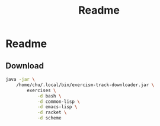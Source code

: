 #+title: Readme

* Readme

** Download

#+begin_src sh :shebang "#!/usr/bin/env sh"
java -jar \
    /home/chu/.local/bin/exercism-track-downloader.jar \
        exercises \
            -d bash \
            -d common-lisp \
            -d emacs-lisp \
            -d racket \
            -d scheme
#+end_src

#+RESULTS:
|           |                         |           |          |          |                                      |
| ========= | [33;1mbash[m        | ========= |          |          |                                      |
| You       | have                    | not       | unlocked | exercise | [31;1mhello-world[m              |
| You       | have                    | not       | unlocked | exercise | [31;1mtwo-fer[m                  |
| You       | have                    | not       | unlocked | exercise | [31;1merror-handling[m           |
| You       | have                    | not       | unlocked | exercise | [31;1mraindrops[m                |
| You       | have                    | not       | unlocked | exercise | [31;1mhamming[m                  |
| You       | have                    | not       | unlocked | exercise | [31;1macronym[m                  |
| You       | have                    | not       | unlocked | exercise | [31;1marmstrong-numbers[m        |
| You       | have                    | not       | unlocked | exercise | [31;1mpangram[m                  |
| You       | have                    | not       | unlocked | exercise | [31;1mbob[m                      |
| You       | have                    | not       | unlocked | exercise | [31;1mscrabble-score[m           |
| You       | have                    | not       | unlocked | exercise | [31;1mgrains[m                   |
| You       | have                    | not       | unlocked | exercise | [31;1mluhn[m                     |
| You       | have                    | not       | unlocked | exercise | [31;1matbash-cipher[m            |
| You       | have                    | not       | unlocked | exercise | [31;1mreverse-string[m           |
| You       | have                    | not       | unlocked | exercise | [31;1mleap[m                     |
| You       | have                    | not       | unlocked | exercise | [31;1mresistor-color-duo[m       |
| You       | have                    | not       | unlocked | exercise | [31;1msecret-handshake[m         |
| You       | have                    | not       | unlocked | exercise | [31;1mdarts[m                    |
| You       | have                    | not       | unlocked | exercise | [31;1mdnd-character[m            |
| You       | have                    | not       | unlocked | exercise | [31;1mmatching-brackets[m        |
| You       | have                    | not       | unlocked | exercise | [31;1mproverb[m                  |
| You       | have                    | not       | unlocked | exercise | [31;1mresistor-color-trio[m      |
| You       | have                    | not       | unlocked | exercise | [31;1msieve[m                    |
| You       | have                    | not       | unlocked | exercise | [31;1mgrep[m                     |
| You       | have                    | not       | unlocked | exercise | [31;1mtournament[m               |
| You       | have                    | not       | unlocked | exercise | [31;1mbowling[m                  |
| You       | have                    | not       | unlocked | exercise | [31;1mocr-numbers[m              |
| You       | have                    | not       | unlocked | exercise | [31;1mclock[m                    |
| You       | have                    | not       | unlocked | exercise | [31;1mmarkdown[m                 |
| You       | have                    | not       | unlocked | exercise | [31;1mrectangles[m               |
| You       | have                    | not       | unlocked | exercise | [31;1mhouse[m                    |
| You       | have                    | not       | unlocked | exercise | [31;1mnucleotide-count[m         |
| You       | have                    | not       | unlocked | exercise | [31;1mrotational-cipher[m        |
| You       | have                    | not       | unlocked | exercise | [31;1mbinary-search[m            |
| You       | have                    | not       | unlocked | exercise | [31;1mkindergarten-garden[m      |
| You       | have                    | not       | unlocked | exercise | [31;1mrobot-simulator[m          |
| You       | have                    | not       | unlocked | exercise | [31;1mrun-length-encoding[m      |
| You       | have                    | not       | unlocked | exercise | [31;1mtranspose[m                |
| You       | have                    | not       | unlocked | exercise | [31;1myacht[m                    |
| You       | have                    | not       | unlocked | exercise | [31;1mpoker[m                    |
| You       | have                    | not       | unlocked | exercise | [31;1mtwo-bucket[m               |
| You       | have                    | not       | unlocked | exercise | [31;1mwordy[m                    |
| You       | have                    | not       | unlocked | exercise | [31;1mrail-fence-cipher[m        |
| You       | have                    | not       | unlocked | exercise | [31;1mdifference-of-squares[m    |
| You       | have                    | not       | unlocked | exercise | [31;1mprime-factors[m            |
| You       | have                    | not       | unlocked | exercise | [31;1mtriangle[m                 |
| You       | have                    | not       | unlocked | exercise | [31;1mall-your-base[m            |
| You       | have                    | not       | unlocked | exercise | [31;1mgigasecond[m               |
| You       | have                    | not       | unlocked | exercise | [31;1misbn-verifier[m            |
| You       | have                    | not       | unlocked | exercise | [31;1mpascals-triangle[m         |
| You       | have                    | not       | unlocked | exercise | [31;1mdiffie-hellman[m           |
| You       | have                    | not       | unlocked | exercise | [31;1mrational-numbers[m         |
| You       | have                    | not       | unlocked | exercise | [31;1mvariable-length-quantity[m |
| You       | have                    | not       | unlocked | exercise | [31;1mrna-transcription[m        |
| You       | have                    | not       | unlocked | exercise | [31;1managram[m                  |
| You       | have                    | not       | unlocked | exercise | [31;1misogram[m                  |
| You       | have                    | not       | unlocked | exercise | [31;1mphone-number[m             |
| You       | have                    | not       | unlocked | exercise | [31;1mprotein-translation[m      |
| You       | have                    | not       | unlocked | exercise | [31;1mword-count[m               |
| You       | have                    | not       | unlocked | exercise | [31;1mdiamond[m                  |
| You       | have                    | not       | unlocked | exercise | [31;1msublist[m                  |
| You       | have                    | not       | unlocked | exercise | [31;1mbeer-song[m                |
| You       | have                    | not       | unlocked | exercise | [31;1mqueen-attack[m             |
| You       | have                    | not       | unlocked | exercise | [31;1mtwelve-days[m              |
| You       | have                    | not       | unlocked | exercise | [31;1mpig-latin[m                |
| You       | have                    | not       | unlocked | exercise | [31;1mcrypto-square[m            |
| You       | have                    | not       | unlocked | exercise | [31;1mfood-chain[m               |
| You       | have                    | not       | unlocked | exercise | [31;1mmeetup[m                   |
| You       | have                    | not       | unlocked | exercise | [31;1mspiral-matrix[m            |
| You       | have                    | not       | unlocked | exercise | [31;1mlargest-series-product[m   |
| You       | have                    | not       | unlocked | exercise | [31;1mseries[m                   |
| You       | have                    | not       | unlocked | exercise | [31;1mcollatz-conjecture[m       |
| You       | have                    | not       | unlocked | exercise | [31;1mspace-age[m                |
| You       | have                    | not       | unlocked | exercise | [31;1msquare-root[m              |
| You       | have                    | not       | unlocked | exercise | [31;1msay[m                      |
| You       | have                    | not       | unlocked | exercise | [31;1mpythagorean-triplet[m      |
| You       | have                    | not       | unlocked | exercise | [31;1mchange[m                   |
| You       | have                    | not       | unlocked | exercise | [31;1mknapsack[m                 |
| You       | have                    | not       | unlocked | exercise | [31;1mallergies[m                |
| You       | have                    | not       | unlocked | exercise | [31;1mperfect-numbers[m          |
| You       | have                    | not       | unlocked | exercise | [31;1msum-of-multiples[m         |
| You       | have                    | not       | unlocked | exercise | [31;1mroman-numerals[m           |
| You       | have                    | not       | unlocked | exercise | [31;1mnth-prime[m                |
| You       | have                    | not       | unlocked | exercise | [31;1mpalindrome-products[m      |
| You       | have                    | not       | unlocked | exercise | [31;1msimple-cipher[m            |
| You       | have                    | not       | unlocked | exercise | [31;1maffine-cipher[m            |
| You       | have                    | not       | unlocked | exercise | [31;1mforth[m                    |
| You       | have                    | not       | unlocked | exercise | [31;1msatellite[m                |
| You       | have                    | not       | unlocked | exercise | [31;1mlist-ops[m                 |
|           |                         |           |          |          |                                      |
| ========= | [33;1mcommon-lisp[m | ========= |          |          |                                      |
| You       | have                    | not       | unlocked | exercise | [31;1mhello-world[m              |
| You       | have                    | not       | unlocked | exercise | [31;1msocks-and-sexprs[m         |
| You       | have                    | not       | unlocked | exercise | [31;1mkey-comparison[m           |
| You       | have                    | not       | unlocked | exercise | [31;1mpizza-pi[m                 |
| You       | have                    | not       | unlocked | exercise | [31;1mleslies-lists[m            |
| You       | have                    | not       | unlocked | exercise | [31;1mpal-picker[m               |
| You       | have                    | not       | unlocked | exercise | [31;1mlillys-lasagna[m           |
| You       | have                    | not       | unlocked | exercise | [31;1mlillys-lasagna-leftovers[m |
| You       | have                    | not       | unlocked | exercise | [31;1mlog-levels[m               |
| You       | have                    | not       | unlocked | exercise | [31;1mcharacter-study[m          |
| You       | have                    | not       | unlocked | exercise | [31;1mlarrys-winning-checker[m   |
| You       | have                    | not       | unlocked | exercise | [31;1mhigh-scores[m              |
| You       | have                    | not       | unlocked | exercise | [31;1mlucys-magnificent-mapper[m |
| You       | have                    | not       | unlocked | exercise | [31;1mgigasecond-anniversary[m   |
| You       | have                    | not       | unlocked | exercise | [31;1mlogans-numeric-partition[m |
| You       | have                    | not       | unlocked | exercise | [31;1mreporting-for-duty[m       |
| You       | have                    | not       | unlocked | exercise | [31;1mtwo-fer[m                  |
| You       | have                    | not       | unlocked | exercise | [31;1mhamming[m                  |
| You       | have                    | not       | unlocked | exercise | [31;1mrna-transcription[m        |
| You       | have                    | not       | unlocked | exercise | [31;1mleap[m                     |
| You       | have                    | not       | unlocked | exercise | [31;1managram[m                  |
| You       | have                    | not       | unlocked | exercise | [31;1mbeer-song[m                |
| You       | have                    | not       | unlocked | exercise | [31;1mroman-numerals[m           |
| You       | have                    | not       | unlocked | exercise | [31;1mword-count[m               |
| You       | have                    | not       | unlocked | exercise | [31;1mbob[m                      |
| You       | have                    | not       | unlocked | exercise | [31;1mtwelve-days[m              |
| You       | have                    | not       | unlocked | exercise | [31;1macronym[m                  |
| You       | have                    | not       | unlocked | exercise | [31;1mall-your-base[m            |
| You       | have                    | not       | unlocked | exercise | [31;1mallergies[m                |
| You       | have                    | not       | unlocked | exercise | [31;1marmstrong-numbers[m        |
| You       | have                    | not       | unlocked | exercise | [31;1mbinary-search[m            |
| You       | have                    | not       | unlocked | exercise | [31;1mcollatz-conjecture[m       |
| You       | have                    | not       | unlocked | exercise | [31;1mdifference-of-squares[m    |
| You       | have                    | not       | unlocked | exercise | [31;1metl[m                      |
| You       | have                    | not       | unlocked | exercise | [31;1mgrains[m                   |
| You       | have                    | not       | unlocked | exercise | [31;1misogram[m                  |
| You       | have                    | not       | unlocked | exercise | [31;1mnucleotide-count[m         |
| You       | have                    | not       | unlocked | exercise | [31;1mpascals-triangle[m         |
| You       | have                    | not       | unlocked | exercise | [31;1mperfect-numbers[m          |
| You       | have                    | not       | unlocked | exercise | [31;1mraindrops[m                |
| You       | have                    | not       | unlocked | exercise | [31;1mscrabble-score[m           |
| You       | have                    | not       | unlocked | exercise | [31;1msieve[m                    |
| You       | have                    | not       | unlocked | exercise | [31;1mspace-age[m                |
| You       | have                    | not       | unlocked | exercise | [31;1mstrain[m                   |
| You       | have                    | not       | unlocked | exercise | [31;1msublist[m                  |
| You       | have                    | not       | unlocked | exercise | [31;1mtriangle[m                 |
| You       | have                    | not       | unlocked | exercise | [31;1matbash-cipher[m            |
| You       | have                    | not       | unlocked | exercise | [31;1mgrade-school[m             |
| You       | have                    | not       | unlocked | exercise | [31;1mphone-number[m             |
| You       | have                    | not       | unlocked | exercise | [31;1mprime-factors[m            |
| You       | have                    | not       | unlocked | exercise | [31;1mrobot-name[m               |
| You       | have                    | not       | unlocked | exercise | [31;1mrobot-simulator[m          |
| You       | have                    | not       | unlocked | exercise | [31;1mcrypto-square[m            |
| You       | have                    | not       | unlocked | exercise | [31;1mmeetup[m                   |
| You       | have                    | not       | unlocked | exercise | [31;1mluhn[m                     |
| You       | have                    | not       | unlocked | exercise | [31;1mbook-store[m               |
| You       | have                    | not       | unlocked | exercise | [31;1misbn-verifier[m            |
| You       | have                    | not       | unlocked | exercise | [31;1msum-of-multiples[m         |
| You       | have                    | not       | unlocked | exercise | [31;1mmatching-brackets[m        |
| You       | have                    | not       | unlocked | exercise | [31;1mrun-length-encoding[m      |
| You       | have                    | not       | unlocked | exercise | [31;1mlargest-series-product[m   |
| You       | have                    | not       | unlocked | exercise | [31;1mqueen-attack[m             |
| You       | have                    | not       | unlocked | exercise | [31;1mnth-prime[m                |
| You       | have                    | not       | unlocked | exercise | [31;1mknapsack[m                 |
| You       | have                    | not       | unlocked | exercise | [31;1mrail-fence-cipher[m        |
| You       | have                    | not       | unlocked | exercise | [31;1mpig-latin[m                |
| You       | have                    | not       | unlocked | exercise | [31;1mprotein-translation[m      |
| You       | have                    | not       | unlocked | exercise | [31;1msaddle-points[m            |
| You       | have                    | not       | unlocked | exercise | [31;1mmatrix[m                   |
| You       | have                    | not       | unlocked | exercise | [31;1mpalindrome-products[m      |
| You       | have                    | not       | unlocked | exercise | [31;1mpythagorean-triplet[m      |
| You       | have                    | not       | unlocked | exercise | [31;1maffine-cipher[m            |
| You       | have                    | not       | unlocked | exercise | [31;1msay[m                      |
| You       | have                    | not       | unlocked | exercise | [31;1mtwo-bucket[m               |
| You       | have                    | not       | unlocked | exercise | [31;1mflatten-array[m            |
| You       | have                    | not       | unlocked | exercise | [31;1mspiral-matrix[m            |
| You       | have                    | not       | unlocked | exercise | [31;1mdiamond[m                  |
| You       | have                    | not       | unlocked | exercise | [31;1mrotational-cipher[m        |
| You       | have                    | not       | unlocked | exercise | [31;1mpangram[m                  |
| You       | have                    | not       | unlocked | exercise | [31;1msecret-handshake[m         |
| You       | have                    | not       | unlocked | exercise | [31;1mdarts[m                    |
| You       | have                    | not       | unlocked | exercise | [31;1mproverb[m                  |
| You       | have                    | not       | unlocked | exercise | [31;1mfood-chain[m               |
|           |                         |           |          |          |                                      |
| ========= | [33;1mracket[m      | ========= |          |          |                                      |
| You       | have                    | not       | unlocked | exercise | [31;1mhello-world[m              |
| You       | have                    | not       | unlocked | exercise | [31;1mgrains[m                   |
| You       | have                    | not       | unlocked | exercise | [31;1mtwo-fer[m                  |
| You       | have                    | not       | unlocked | exercise | [31;1mleap[m                     |
| You       | have                    | not       | unlocked | exercise | [31;1mdifference-of-squares[m    |
| You       | have                    | not       | unlocked | exercise | [31;1mperfect-numbers[m          |
| You       | have                    | not       | unlocked | exercise | [31;1mgigasecond[m               |
| You       | have                    | not       | unlocked | exercise | [31;1mbob[m                      |
| You       | have                    | not       | unlocked | exercise | [31;1mcollatz-conjecture[m       |
| You       | have                    | not       | unlocked | exercise | [31;1mhamming[m                  |
| You       | have                    | not       | unlocked | exercise | [31;1mscrabble-score[m           |
| You       | have                    | not       | unlocked | exercise | [31;1mtwelve-days[m              |
| You       | have                    | not       | unlocked | exercise | [31;1misogram[m                  |
| You       | have                    | not       | unlocked | exercise | [31;1mrobot-name[m               |
| You       | have                    | not       | unlocked | exercise | [31;1marmstrong-numbers[m        |
| You       | have                    | not       | unlocked | exercise | [31;1maffine-cipher[m            |
| You       | have                    | not       | unlocked | exercise | [31;1macronym[m                  |
| You       | have                    | not       | unlocked | exercise | [31;1mall-your-base[m            |
| You       | have                    | not       | unlocked | exercise | [31;1malphametics[m              |
| You       | have                    | not       | unlocked | exercise | [31;1mallergies[m                |
| You       | have                    | not       | unlocked | exercise | [31;1managram[m                  |
| You       | have                    | not       | unlocked | exercise | [31;1metl[m                      |
| You       | have                    | not       | unlocked | exercise | [31;1mgrep[m                     |
| You       | have                    | not       | unlocked | exercise | [31;1mlist-ops[m                 |
| You       | have                    | not       | unlocked | exercise | [31;1mmeetup[m                   |
| You       | have                    | not       | unlocked | exercise | [31;1mnucleotide-count[m         |
| You       | have                    | not       | unlocked | exercise | [31;1mphone-number[m             |
| You       | have                    | not       | unlocked | exercise | [31;1mraindrops[m                |
| You       | have                    | not       | unlocked | exercise | [31;1mreverse-string[m           |
| You       | have                    | not       | unlocked | exercise | [31;1mrna-transcription[m        |
| You       | have                    | not       | unlocked | exercise | [31;1mroman-numerals[m           |
| You       | have                    | not       | unlocked | exercise | [31;1msay[m                      |
| You       | have                    | not       | unlocked | exercise | [31;1mtriangle[m                 |
| You       | have                    | not       | unlocked | exercise | [31;1mword-count[m               |
| You       | have                    | not       | unlocked | exercise | [31;1matbash-cipher[m            |
| You       | have                    | not       | unlocked | exercise | [31;1mvariable-length-quantity[m |
| You       | have                    | not       | unlocked | exercise | [31;1mmatching-brackets[m        |
| You       | have                    | not       | unlocked | exercise | [31;1msublist[m                  |
| You       | have                    | not       | unlocked | exercise | [31;1mhouse[m                    |
| You       | have                    | not       | unlocked | exercise | [31;1mdarts[m                    |
|           |                         |           |          |          |                                      |
| ========= | [33;1mscheme[m      | ========= |          |          |                                      |
| You       | have                    | not       | unlocked | exercise | [31;1mhello-world[m              |
| You       | have                    | not       | unlocked | exercise | [31;1mleap[m                     |
| You       | have                    | not       | unlocked | exercise | [31;1mrna-transcription[m        |
| You       | have                    | not       | unlocked | exercise | [31;1mhamming[m                  |
| You       | have                    | not       | unlocked | exercise | [31;1mgrains[m                   |
| You       | have                    | not       | unlocked | exercise | [31;1managram[m                  |
| You       | have                    | not       | unlocked | exercise | [31;1mdifference-of-squares[m    |
| You       | have                    | not       | unlocked | exercise | [31;1mpascals-triangle[m         |
| You       | have                    | not       | unlocked | exercise | [31;1mknapsack[m                 |
| You       | have                    | not       | unlocked | exercise | [31;1mbinary-search[m            |
| You       | have                    | not       | unlocked | exercise | [31;1mtwo-fer[m                  |
| You       | have                    | not       | unlocked | exercise | [31;1mtranspose[m                |
| You       | have                    | not       | unlocked | exercise | [31;1mforth[m                    |
| You       | have                    | not       | unlocked | exercise | [31;1mphone-number[m             |
| You       | have                    | not       | unlocked | exercise | [31;1mraindrops[m                |
| You       | have                    | not       | unlocked | exercise | [31;1mmatching-brackets[m        |
| You       | have                    | not       | unlocked | exercise | [31;1mperfect-numbers[m          |
| You       | have                    | not       | unlocked | exercise | [31;1mnucleotide-count[m         |
| You       | have                    | not       | unlocked | exercise | [31;1mscrabble-score[m           |
| You       | have                    | not       | unlocked | exercise | [31;1mword-count[m               |
| You       | have                    | not       | unlocked | exercise | [31;1mpangram[m                  |
| You       | have                    | not       | unlocked | exercise | [31;1mqueen-attack[m             |
| You       | have                    | not       | unlocked | exercise | [31;1matbash-cipher[m            |
| You       | have                    | not       | unlocked | exercise | [31;1mchange[m                   |
| You       | have                    | not       | unlocked | exercise | [31;1mcollatz-conjecture[m       |
| You       | have                    | not       | unlocked | exercise | [31;1mrotational-cipher[m        |
| You       | have                    | not       | unlocked | exercise | [31;1mprime-factors[m            |
| You       | have                    | not       | unlocked | exercise | [31;1mbob[m                      |
| You       | have                    | not       | unlocked | exercise | [31;1maffine-cipher[m            |
| You       | have                    | not       | unlocked | exercise | [31;1maccumulate[m               |
| You       | have                    | not       | unlocked | exercise | [31;1marmstrong-numbers[m        |
| You       | have                    | not       | unlocked | exercise | [31;1macronym[m                  |
| You       | have                    | not       | unlocked | exercise | [31;1moctal[m                    |
| You       | have                    | not       | unlocked | exercise | [31;1mroman-numerals[m           |
| You       | have                    | not       | unlocked | exercise | [31;1mstrain[m                   |
| You       | have                    | not       | unlocked | exercise | [31;1msum-of-multiples[m         |
| You       | have                    | not       | unlocked | exercise | [31;1mtriangle[m                 |
| You       | have                    | not       | unlocked | exercise | [31;1mtrinary[m                  |
| You       | have                    | not       | unlocked | exercise | [31;1msieve[m                    |
|           |                         |           |          |          |                                      |
